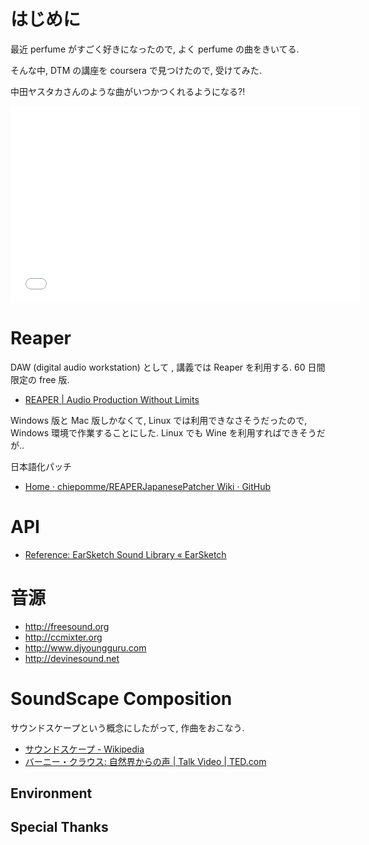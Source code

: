 #+OPTIONS: toc:nil num:nil todo:nil pri:nil tags:nil ^:nil TeX:nil
#+CATEGORY: 技術メモ
#+TAGS:
#+DESCRIPTION:
#+TITLE: 

* はじめに
  最近 perfume がすごく好きになったので, よく perfume の曲をきいてる.

  そんな中, DTM の講座を coursera で見つけたので, 受けてみた. 

  中田ヤスタカさんのような曲がいつかつくれるようになる?!

#+BEGIN_HTML
<iframe width="560" height="315" src="//www.youtube.com/embed/XaT2_0hE8_Y" frameborder="0" allowfullscreen></iframe>
#+END_HTML

* Reaper
  DAW (digital audio workstation) として , 講義では Reaper を利用する. 
  60 日間限定の free 版.

  - [[http://reaper.fm/][REAPER | Audio Production Without Limits]]

  Windows 版と Mac 版しかなくて, Linux では利用できなさそうだったので,
  Windows 環境で作業することにした. 
  Linux でも Wine を利用すればできそうだが..

  日本語化パッチ
  - [[https://github.com/chiepomme/REAPERJapanesePatcher/wiki][Home · chiepomme/REAPERJapanesePatcher Wiki · GitHub]]

* API
  - [[http://earsketch.gatech.edu/learning/earsketch-sample-library][Reference: EarSketch Sound Library « EarSketch]]

* 音源
  - http://freesound.org
  - http://ccmixter.org
  - http://www.djyoungguru.com
  - http://devinesound.net

* SoundScape Composition
  サウンドスケープという概念にしたがって, 作曲をおこなう.

  - [[http://ja.wikipedia.org/wiki/%E3%82%B5%E3%82%A6%E3%83%B3%E3%83%89%E3%82%B9%E3%82%B1%E3%83%BC%E3%83%97][サウンドスケープ - Wikipedia]]
  - [[http://www.ted.com/talks/bernie_krause_the_voice_of_the_natural_world?language=ja][バーニー・クラウス: 自然界からの声 | Talk Video | TED.com]]

** Environment
** Special Thanks

